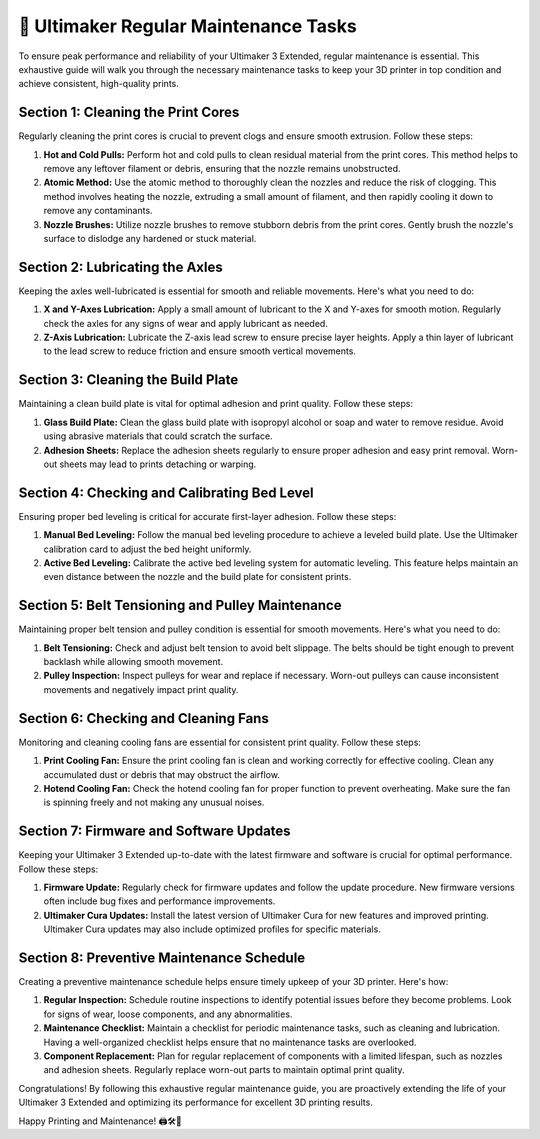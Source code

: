 =============================
📜 Ultimaker Regular Maintenance Tasks
=============================

.. rst-class:: lead

To ensure peak performance and reliability of your Ultimaker 3 Extended, regular maintenance is essential. This exhaustive guide will walk you through the necessary maintenance tasks to keep your 3D printer in top condition and achieve consistent, high-quality prints.

Section 1: Cleaning the Print Cores
------------------------------------

Regularly cleaning the print cores is crucial to prevent clogs and ensure smooth extrusion. Follow these steps:

1. **Hot and Cold Pulls:** Perform hot and cold pulls to clean residual material from the print cores. This method helps to remove any leftover filament or debris, ensuring that the nozzle remains unobstructed.

2. **Atomic Method:** Use the atomic method to thoroughly clean the nozzles and reduce the risk of clogging. This method involves heating the nozzle, extruding a small amount of filament, and then rapidly cooling it down to remove any contaminants.

3. **Nozzle Brushes:** Utilize nozzle brushes to remove stubborn debris from the print cores. Gently brush the nozzle's surface to dislodge any hardened or stuck material.

Section 2: Lubricating the Axles
--------------------------------

Keeping the axles well-lubricated is essential for smooth and reliable movements. Here's what you need to do:

1. **X and Y-Axes Lubrication:** Apply a small amount of lubricant to the X and Y-axes for smooth motion. Regularly check the axles for any signs of wear and apply lubricant as needed.

2. **Z-Axis Lubrication:** Lubricate the Z-axis lead screw to ensure precise layer heights. Apply a thin layer of lubricant to the lead screw to reduce friction and ensure smooth vertical movements.

Section 3: Cleaning the Build Plate
-----------------------------------

Maintaining a clean build plate is vital for optimal adhesion and print quality. Follow these steps:

1. **Glass Build Plate:** Clean the glass build plate with isopropyl alcohol or soap and water to remove residue. Avoid using abrasive materials that could scratch the surface.

2. **Adhesion Sheets:** Replace the adhesion sheets regularly to ensure proper adhesion and easy print removal. Worn-out sheets may lead to prints detaching or warping.

Section 4: Checking and Calibrating Bed Level
--------------------------------------------

Ensuring proper bed leveling is critical for accurate first-layer adhesion. Follow these steps:

1. **Manual Bed Leveling:** Follow the manual bed leveling procedure to achieve a leveled build plate. Use the Ultimaker calibration card to adjust the bed height uniformly.

2. **Active Bed Leveling:** Calibrate the active bed leveling system for automatic leveling. This feature helps maintain an even distance between the nozzle and the build plate for consistent prints.

Section 5: Belt Tensioning and Pulley Maintenance
-----------------------------------------------

Maintaining proper belt tension and pulley condition is essential for smooth movements. Here's what you need to do:

1. **Belt Tensioning:** Check and adjust belt tension to avoid belt slippage. The belts should be tight enough to prevent backlash while allowing smooth movement.

2. **Pulley Inspection:** Inspect pulleys for wear and replace if necessary. Worn-out pulleys can cause inconsistent movements and negatively impact print quality.

Section 6: Checking and Cleaning Fans
--------------------------------------

Monitoring and cleaning cooling fans are essential for consistent print quality. Follow these steps:

1. **Print Cooling Fan:** Ensure the print cooling fan is clean and working correctly for effective cooling. Clean any accumulated dust or debris that may obstruct the airflow.

2. **Hotend Cooling Fan:** Check the hotend cooling fan for proper function to prevent overheating. Make sure the fan is spinning freely and not making any unusual noises.

Section 7: Firmware and Software Updates
-----------------------------------------

Keeping your Ultimaker 3 Extended up-to-date with the latest firmware and software is crucial for optimal performance. Follow these steps:

1. **Firmware Update:** Regularly check for firmware updates and follow the update procedure. New firmware versions often include bug fixes and performance improvements.

2. **Ultimaker Cura Updates:** Install the latest version of Ultimaker Cura for new features and improved printing. Ultimaker Cura updates may also include optimized profiles for specific materials.

Section 8: Preventive Maintenance Schedule
-------------------------------------------

Creating a preventive maintenance schedule helps ensure timely upkeep of your 3D printer. Here's how:

1. **Regular Inspection:** Schedule routine inspections to identify potential issues before they become problems. Look for signs of wear, loose components, and any abnormalities.

2. **Maintenance Checklist:** Maintain a checklist for periodic maintenance tasks, such as cleaning and lubrication. Having a well-organized checklist helps ensure that no maintenance tasks are overlooked.

3. **Component Replacement:** Plan for regular replacement of components with a limited lifespan, such as nozzles and adhesion sheets. Regularly replace worn-out parts to maintain optimal print quality.

Congratulations! By following this exhaustive regular maintenance guide, you are proactively extending the life of your Ultimaker 3 Extended and optimizing its performance for excellent 3D printing results.

Happy Printing and Maintenance! 🖨️🛠️🔧